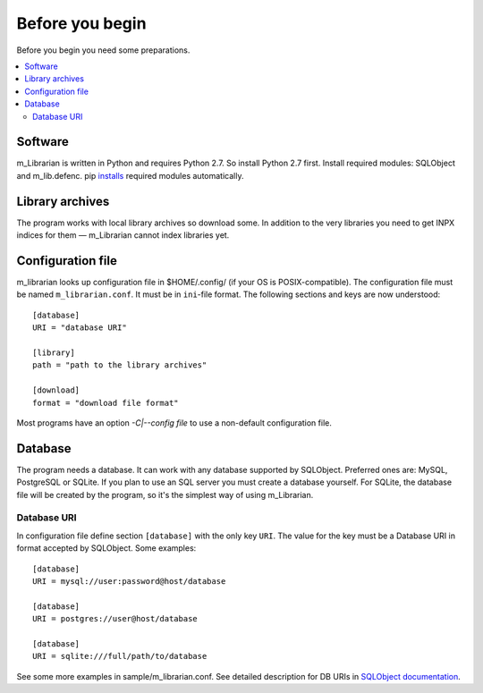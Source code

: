 
Before you begin
================

Before you begin you need some preparations.


.. contents::
   :local:

.. highlight:: none

Software
--------

m_Librarian is written in Python and requires Python 2.7. So install
Python 2.7 first. Install required modules: SQLObject and m_lib.defenc.
pip `installs <install.html>`_ required modules automatically.


Library archives
----------------

The program works with local library archives so download some. In
addition to the very libraries you need to get INPX indices for them —
m_Librarian cannot index libraries yet.

Configuration file
------------------

m_librarian looks up configuration file in $HOME/.config/ (if your OS is
POSIX-compatible). The configuration file must be named
``m_librarian.conf``. It must be in ``ini``-file format. The following
sections and keys are now understood::

    [database]
    URI = "database URI"

    [library]
    path = "path to the library archives"

    [download]
    format = "download file format"

Most programs have an option `-C|--config file` to use a non-default
configuration file.

Database
--------

The program needs a database. It can work with any database supported by
SQLObject. Preferred ones are: MySQL, PostgreSQL or SQLite. If you plan
to use an SQL server you must create a database yourself. For SQLite,
the database file will be created by the program, so it's the simplest
way of using m_Librarian.

Database URI
^^^^^^^^^^^^

In configuration file define section ``[database]`` with the only key
``URI``. The value for the key must be a Database URI in format accepted
by SQLObject. Some examples::

   [database]
   URI = mysql://user:password@host/database

   [database]
   URI = postgres://user@host/database

   [database]
   URI = sqlite:///full/path/to/database

See some more examples in sample/m_librarian.conf. See detailed
description for DB URIs in `SQLObject documentation
<http://sqlobject.org/SQLObject.html#declaring-a-connection>`_.

.. vim: set tw=72 :
